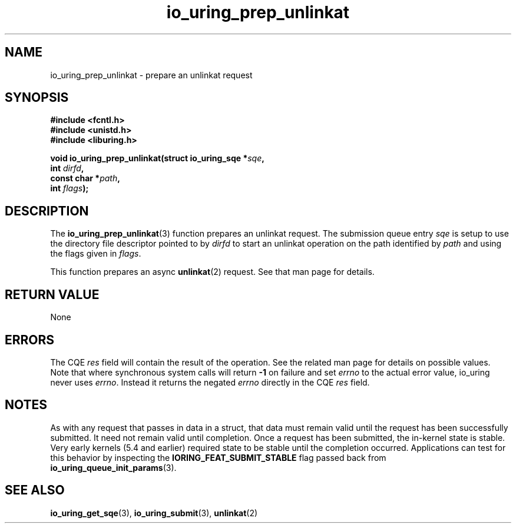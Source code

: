 .\" Copyright (C) 2022 Jens Axboe <axboe@kernel.dk>
.\"
.\" SPDX-License-Identifier: LGPL-2.0-or-later
.\"
.TH io_uring_prep_unlinkat 3 "March 13, 2022" "liburing-2.2" "liburing Manual"
.SH NAME
io_uring_prep_unlinkat \- prepare an unlinkat request
.SH SYNOPSIS
.nf
.BR "#include <fcntl.h>"
.BR "#include <unistd.h>"
.BR "#include <liburing.h>"
.PP
.BI "void io_uring_prep_unlinkat(struct io_uring_sqe *" sqe ","
.BI "                            int " dirfd ","
.BI "                            const char *" path ","
.BI "                            int " flags ");"
.PP
.SH DESCRIPTION
.PP
The
.BR io_uring_prep_unlinkat (3)
function prepares an unlinkat request. The submission queue entry
.I sqe
is setup to use the directory file descriptor pointed to by
.I dirfd
to start an unlinkat operation on the path identified by
.I path
and using the flags given in
.IR flags .

This function prepares an async
.BR unlinkat (2)
request. See that man page for details.

.SH RETURN VALUE
None
.SH ERRORS
The CQE
.I res
field will contain the result of the operation. See the related man page for
details on possible values. Note that where synchronous system calls will return
.B -1
on failure and set
.I errno
to the actual error value, io_uring never uses
.IR errno .
Instead it returns the negated
.I errno
directly in the CQE
.I res
field.
.SH NOTES
As with any request that passes in data in a struct, that data must remain
valid until the request has been successfully submitted. It need not remain
valid until completion. Once a request has been submitted, the in-kernel
state is stable. Very early kernels (5.4 and earlier) required state to be
stable until the completion occurred. Applications can test for this
behavior by inspecting the
.B IORING_FEAT_SUBMIT_STABLE
flag passed back from
.BR io_uring_queue_init_params (3).
.SH SEE ALSO
.BR io_uring_get_sqe (3),
.BR io_uring_submit (3),
.BR unlinkat (2)
